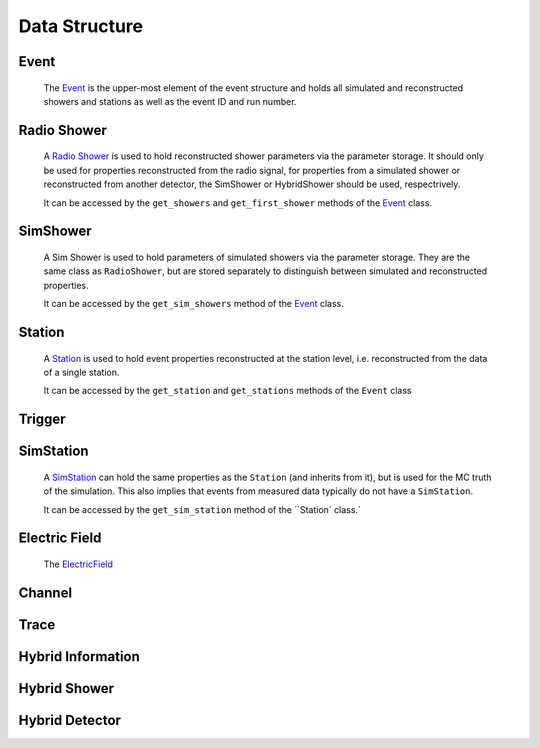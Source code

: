 Data Structure
===========================


.. image:: ../images/event_structure.png
  :width: 80%

Event
____________
  The `Event <../NuRadioReco.framework.html#module-NuRadioReco.framework.event>`_
  is the upper-most element of the event structure and holds all simulated and reconstructed
  showers and stations as well as the event ID and run number.

Radio Shower
____________
  A `Radio Shower <../NuRadioReco.framework.html#module-NuRadioReco.framework.radio_shower>`_ is used to
  hold reconstructed shower parameters via the parameter storage. It should only be
  used for properties reconstructed from the radio signal, for properties from a simulated
  shower or reconstructed from another detector, the SimShower or HybridShower should be
  used, respectrively.

  It can be accessed by the ``get_showers`` and ``get_first_shower`` methods of the `Event <../NuRadioReco.framework.html#NuRadioReco.framework.event.Event>`_ class.

SimShower
____________
  A Sim Shower is used to hold parameters of simulated showers via the parameter storage.
  They are the same class as ``RadioShower``, but are stored separately to distinguish
  between simulated and reconstructed properties.

  It can be accessed by the ``get_sim_showers`` method of the `Event <../NuRadioReco.framework.html#NuRadioReco.framework.event.Event>`_ class.

Station
____________
  A `Station <../NuRadioReco.framework.html#module-NuRadioReco.framework.station>`_ is used to hold event properties
  reconstructed at the station level, i.e. reconstructed from the data of a single station.

  It can be accessed by the ``get_station`` and ``get_stations`` methods of the ``Event`` class
Trigger
____________

SimStation
____________
  A `SimStation <../NuRadioReco.framework.html#module-NuRadioReco.framework.sim_station>`_ can hold the same
  properties as the ``Station`` (and inherits from it), but is used for the MC truth  of the simulation. This
  also implies that events from measured data typically do not have a ``SimStation``.

  It can be accessed by the ``get_sim_station`` method of the ``Station` class.`

Electric Field
____________
  The `ElectricField <../NuRadioReco.framework.html#module-NuRadioReco.framework.electric_field>`_
Channel
____________
Trace
____________
Hybrid Information
____________
Hybrid Shower
____________
Hybrid Detector
____________
